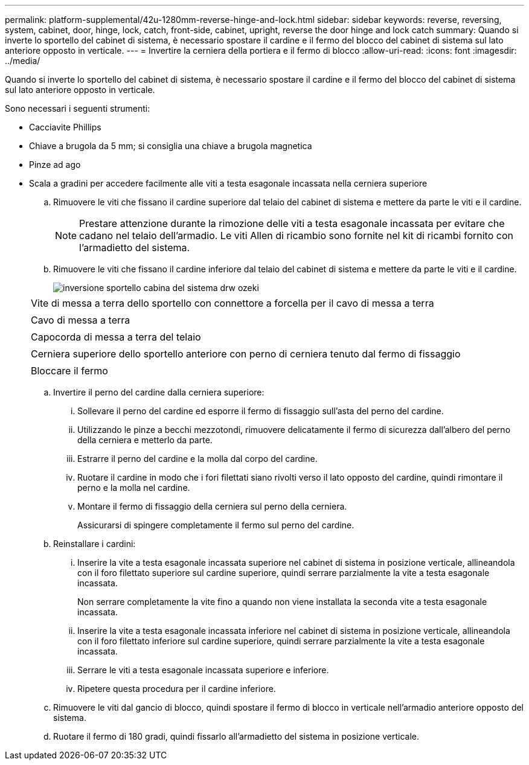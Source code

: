 ---
permalink: platform-supplemental/42u-1280mm-reverse-hinge-and-lock.html 
sidebar: sidebar 
keywords: reverse, reversing, system, cabinet, door, hinge, lock, catch, front-side, cabinet, upright, reverse the door hinge and lock catch 
summary: Quando si inverte lo sportello del cabinet di sistema, è necessario spostare il cardine e il fermo del blocco del cabinet di sistema sul lato anteriore opposto in verticale. 
---
= Invertire la cerniera della portiera e il fermo di blocco
:allow-uri-read: 
:icons: font
:imagesdir: ../media/


[role="lead"]
Quando si inverte lo sportello del cabinet di sistema, è necessario spostare il cardine e il fermo del blocco del cabinet di sistema sul lato anteriore opposto in verticale.

Sono necessari i seguenti strumenti:

* Cacciavite Phillips
* Chiave a brugola da 5 mm; si consiglia una chiave a brugola magnetica
* Pinze ad ago
* Scala a gradini per accedere facilmente alle viti a testa esagonale incassata nella cerniera superiore
+
.. Rimuovere le viti che fissano il cardine superiore dal telaio del cabinet di sistema e mettere da parte le viti e il cardine.
+

NOTE: Prestare attenzione durante la rimozione delle viti a testa esagonale incassata per evitare che cadano nel telaio dell'armadio. Le viti Allen di ricambio sono fornite nel kit di ricambi fornito con l'armadietto del sistema.

.. Rimuovere le viti che fissano il cardine inferiore dal telaio del cabinet di sistema e mettere da parte le viti e il cardine.
+
image::../media/drw_sys_cab_door_reversal_ozeki.gif[inversione sportello cabina del sistema drw ozeki]

+
|===


 a| 
image:../media/legend_icon_01.png[""]



 a| 
Vite di messa a terra dello sportello con connettore a forcella per il cavo di messa a terra



 a| 
image:../media/legend_icon_02.png[""]



 a| 
Cavo di messa a terra



 a| 
image:../media/legend_icon_03.png[""]



 a| 
Capocorda di messa a terra del telaio



 a| 
image:../media/legend_icon_04.png[""]



 a| 
Cerniera superiore dello sportello anteriore con perno di cerniera tenuto dal fermo di fissaggio



 a| 
image:../media/legend_icon_05.png[""]



 a| 
Bloccare il fermo

|===
.. Invertire il perno del cardine dalla cerniera superiore:
+
... Sollevare il perno del cardine ed esporre il fermo di fissaggio sull'asta del perno del cardine.
... Utilizzando le pinze a becchi mezzotondi, rimuovere delicatamente il fermo di sicurezza dall'albero del perno della cerniera e metterlo da parte.
... Estrarre il perno del cardine e la molla dal corpo del cardine.
... Ruotare il cardine in modo che i fori filettati siano rivolti verso il lato opposto del cardine, quindi rimontare il perno e la molla nel cardine.
... Montare il fermo di fissaggio della cerniera sul perno della cerniera.
+
Assicurarsi di spingere completamente il fermo sul perno del cardine.



.. Reinstallare i cardini:
+
... Inserire la vite a testa esagonale incassata superiore nel cabinet di sistema in posizione verticale, allineandola con il foro filettato superiore sul cardine superiore, quindi serrare parzialmente la vite a testa esagonale incassata.
+
Non serrare completamente la vite fino a quando non viene installata la seconda vite a testa esagonale incassata.

... Inserire la vite a testa esagonale incassata inferiore nel cabinet di sistema in posizione verticale, allineandola con il foro filettato inferiore sul cardine superiore, quindi serrare parzialmente la vite a testa esagonale incassata.
... Serrare le viti a testa esagonale incassata superiore e inferiore.
... Ripetere questa procedura per il cardine inferiore.


.. Rimuovere le viti dal gancio di blocco, quindi spostare il fermo di blocco in verticale nell'armadio anteriore opposto del sistema.
.. Ruotare il fermo di 180 gradi, quindi fissarlo all'armadietto del sistema in posizione verticale.



